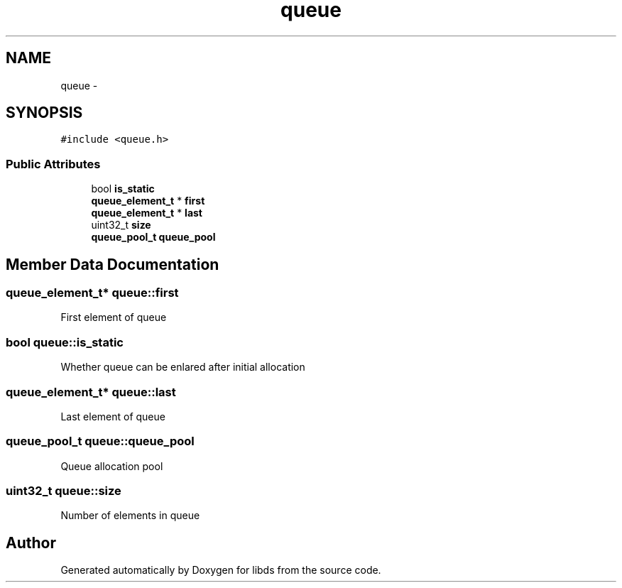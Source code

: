 .TH "queue" 3 "Mon Jan 4 2016" "Version v0.2" "libds" \" -*- nroff -*-
.ad l
.nh
.SH NAME
queue \- 
.SH SYNOPSIS
.br
.PP
.PP
\fC#include <queue\&.h>\fP
.SS "Public Attributes"

.in +1c
.ti -1c
.RI "bool \fBis_static\fP"
.br
.ti -1c
.RI "\fBqueue_element_t\fP * \fBfirst\fP"
.br
.ti -1c
.RI "\fBqueue_element_t\fP * \fBlast\fP"
.br
.ti -1c
.RI "uint32_t \fBsize\fP"
.br
.ti -1c
.RI "\fBqueue_pool_t\fP \fBqueue_pool\fP"
.br
.in -1c
.SH "Member Data Documentation"
.PP 
.SS "\fBqueue_element_t\fP* queue::first"
First element of queue 
.SS "bool queue::is_static"
Whether queue can be enlared after initial allocation 
.SS "\fBqueue_element_t\fP* queue::last"
Last element of queue 
.SS "\fBqueue_pool_t\fP queue::queue_pool"
Queue allocation pool 
.SS "uint32_t queue::size"
Number of elements in queue 

.SH "Author"
.PP 
Generated automatically by Doxygen for libds from the source code\&.
